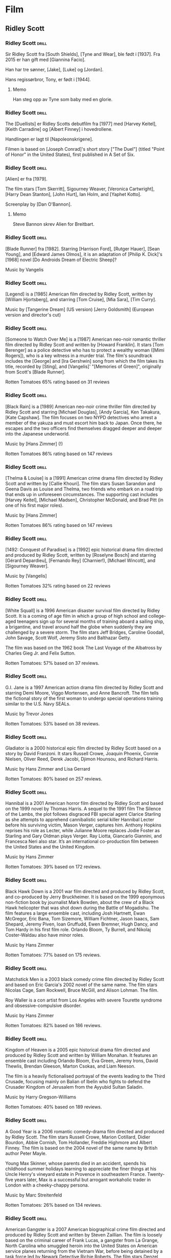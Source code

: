 * Film

** Ridley Scott

*** Ridley Scott :drill:
:PROPERTIES:
:DRILL_CARD_TYPE: hide2cloze
:END:
Sir Ridley Scott fra [South Shields], [Tyne and Wear], ble født i [1937]. Fra 2015 er han gift med [Giannina Facio].

Han har tre sønner, [Jake], [Luke] og [Jordan].

Hans regissørbror, Tony, er født i [1944].
**** Memo
Han steg opp av Tyne som baby med en glorie.
*** Ridley Scott :drill:
:PROPERTIES:
:DRILL_CARD_TYPE: hide2cloze
:END:
The [Duellists] er Ridley Scotts debutfilm fra [1977] med [Harvey Keitel],
[Keith Carradine] og [Albert Finney] i hovedrollene.

Handlingen er lagt til [Napoleonskrigene].

Filmen is based on [Joseph Conrad]'s short story ["The Duel"] (titled
"Point of Honor" in the United States), first published in A Set of
Six.
*** Ridley Scott :drill:
:PROPERTIES:
:DRILL_CARD_TYPE: hide2cloze
:END:
[Alien] er fra [1979].

The film stars [Tom Skerritt], Sigourney Weaver, [Veronica Cartwright],
[Harry Dean Stanton], [John Hurt], Ian Holm, and [Yaphet Kotto].

Screenplay by [Dan O'Bannon].
**** Memo
Steve Bannon skrev Alien for Breitbart.
*** Ridley Scott :drill:
:PROPERTIES:
:DRILL_CARD_TYPE: hide2cloze
:END:
[Blade Runner] fra [1982]. Starring [Harrison Ford], [Rutger Hauer],
[Sean Young], and [Edward James Olmos], it is an adaptation of [Philip
K. Dick]'s [1968] novel [Do Androids Dream of Electric Sheep]?

Music by Vangelis
*** Ridley Scott :drill:
:PROPERTIES:
:DRILL_CARD_TYPE: hide2cloze
:END:
[Legend] is a [1985] American film directed by Ridley Scott, written
by [William Hjortsberg], and starring [Tom Cruise], [Mia Sara], [Tim
Curry].

Music by [Tangerine Dream] (US version)
[Jerry Goldsmith] (European version and director's cut)
*** Ridley Scott :drill:
:PROPERTIES:
:DRILL_CARD_TYPE: hide2cloze
:END:
[Someone to Watch Over Me] is a [1987] American neo-noir romantic thriller
film directed by Ridley Scott and written by [Howard Franklin]. It stars
[Tom Berenger] as a police detective who has to protect a wealthy woman
([Mimi Rogers]), who is a key witness in a murder trial. The film's
soundtrack includes the [George] and [Ira Gershwin] song from which the
film takes its title, recorded by [Sting], and [Vangelis]' "[Memories of
Green]", originally from Scott's [Blade Runner].

Rotten Tomatoes 65% rating based on 31 reviews
*** Ridley Scott :drill:
:PROPERTIES:
:DRILL_CARD_TYPE: hide2cloze
:END:
[Black Rain] is a [1989] American neo-noir crime thriller film
directed by Ridley Scott and starring [Michael Douglas], [Andy
García], Ken Takakura, [Kate Capshaw]. The film focuses on two NYPD
detectives who arrest a member of the yakuza and must escort him back
to Japan. Once there, he escapes and the two officers find themselves
dragged deeper and deeper into the Japanese underworld.

Music by [Hans Zimmer] (!)

Rotten Tomatoes 86% rating based on 147 reviews
*** Ridley Scott :drill:
:PROPERTIES:
:DRILL_CARD_TYPE: hide2cloze
:END:
[Thelma & Louise] is a [1991] American crime drama film directed by Ridley
Scott and written by [Callie Khouri]. The film stars Susan Sarandon and
Geena Davis as Louise and Thelma, two friends who embark on a road
trip that ends up in unforeseen circumstances. The supporting cast
includes [Harvey Keitel], [Michael Madsen], Christopher McDonald, and Brad
Pitt (in one of his first major roles).

Music by [Hans Zimmer]

Rotten Tomatoes 86% rating based on 147 reviews
*** Ridley Scott :drill:
:PROPERTIES:
:DRILL_CARD_TYPE: hide2cloze
:END:
[1492: Conquest of Paradise] is a [1992] epic historical drama film
directed and produced by Ridley Scott, written by [Roselyne Bosch] and
starring [Gérard Depardieu], [Fernando Rey] (Charnier!), [Michael Wincott], and
[Sigourney Weaver].

Music by [Vangelis]

Rotten Tomatoes 32% rating based on 22 reviews
*** Ridley Scott :drill:
:PROPERTIES:
:DRILL_CARD_TYPE: hide2cloze
:END:
[White Squall] is a 1996 American disaster survival film directed by
Ridley Scott. It is a coming of age film in which a group of high
school and college-aged teenagers sign up for several months of
training aboard a sailing ship, a brigantine, and travel around half
the globe when suddenly they are challenged by a severe storm. The
film stars Jeff Bridges, Caroline Goodall, John Savage, Scott Wolf,
Jeremy Sisto and Balthazar Getty.

The film was based on the 1962 book The Last Voyage of the Albatross
by Charles Gieg Jr. and Felix Sutton.

Rotten Tomatoes: 57% based on 37 reviews.
*** Ridley Scott :drill:
:PROPERTIES:
:DRILL_CARD_TYPE: hide2cloze
:END:
G.I. Jane is a 1997 American action drama film directed by Ridley
Scott and starring Demi Moore, Viggo Mortensen, and Anne Bancroft. The
film tells the fictional story of the first woman to undergo special
operations training similar to the U.S. Navy SEALs.

Music by Trevor Jones

Rotten Tomatoes: 53% based on 38 reviews.
*** Ridley Scott :drill:
:PROPERTIES:
:DRILL_CARD_TYPE: hide2cloze
:END:
Gladiator is a 2000 historical epic film directed by Ridley Scott
based on a story by David Franzoni. It stars Russell Crowe, Joaquin
Phoenix, Connie Nielsen, Oliver Reed, Derek Jacobi, Djimon Hounsou,
and Richard Harris.

Music by Hans Zimmer and Lisa Gerrard

Rotten Tomatoes: 80% based on 257 reviews.
*** Ridley Scott :drill:
:PROPERTIES:
:DRILL_CARD_TYPE: hide2cloze
:END:
Hannibal is a 2001 American horror film directed by Ridley Scott and
based on the 1999 novel by Thomas Harris. A sequel to the 1991 film
The Silence of the Lambs, the plot follows disgraced FBI special agent
Clarice Starling as she attempts to apprehend cannibalistic serial
killer Hannibal Lecter before his surviving victim, Mason Verger,
captures him. Anthony Hopkins reprises his role as Lecter, while
Julianne Moore replaces Jodie Foster as Starling and Gary Oldman plays
Verger. Ray Liotta, Giancarlo Giannini, and Francesca Neri also star.
It’s an international co-production film between the United States and
the United Kingdom.

Music by Hans Zimmer

Rotten Tomatoes: 39% based on 172 reviews.
*** Ridley Scott :drill:
:PROPERTIES:
:DRILL_CARD_TYPE: hide2cloze
:END:
Black Hawk Down is a 2001 war film directed and produced by Ridley
Scott, and co-produced by Jerry Bruckheimer. It is based on the 1999
eponymous non-fiction book by journalist Mark Bowden, about the crew
of a Black Hawk helicopter that was shot down during the Battle of
Mogadishu. The film features a large ensemble cast, including Josh
Hartnett, Ewan McGregor, Eric Bana, Tom Sizemore, William Fichtner,
Jason Isaacs, Sam Shepard, Jeremy Piven, Ioan Gruffudd, Ewen Bremner,
Hugh Dancy, and Tom Hardy in his first film role. Orlando Bloom, Ty
Burrell, and Nikolaj Coster-Waldau also have minor roles.

Music by Hans Zimmer

Rotten Tomatoes: 77% based on 175 reviews.
*** Ridley Scott :drill:
:PROPERTIES:
:DRILL_CARD_TYPE: hide2cloze
:END:
Matchstick Men is a 2003 black comedy crime film directed by Ridley
Scott and based on Eric Garcia's 2002 novel of the same name. The film
stars Nicolas Cage, Sam Rockwell, Bruce McGill, and Alison Lohman. The
film.

Roy Waller is a con artist from Los Angeles with severe Tourette
syndrome and obsessive-compulsive disorder.

Music by Hans Zimmer

Rotten Tomatoes: 82% based on 186 reviews.
*** Ridley Scott :drill:
:PROPERTIES:
:DRILL_CARD_TYPE: hide2cloze
:END:
Kingdom of Heaven is a 2005 epic historical drama film directed and
produced by Ridley Scott and written by William Monahan. It features
an ensemble cast including Orlando Bloom, Eva Green, Jeremy Irons,
David Thewlis, Brendan Gleeson, Marton Csokas, and Liam Neeson.

The film is a heavily fictionalised portrayal of the events leading to
the Third Crusade, focusing mainly on Balian of Ibelin who fights to
defend the Crusader Kingdom of Jerusalem from the Ayyubid Sultan
Saladin.

Music by Harry Gregson-Williams

Rotten Tomatoes: 40% based on 189 reviews.
*** Ridley Scott :drill:
:PROPERTIES:
:DRILL_CARD_TYPE: hide2cloze
:END:
A Good Year is a 2006 romantic comedy-drama film directed and produced
by Ridley Scott. The film stars Russell Crowe, Marion Cotillard,
Didier Bourdon, Abbie Cornish, Tom Hollander, Freddie Highmore and
Albert Finney. The film is based on the 2004 novel of the same name by
British author Peter Mayle.

Young Max Skinner, whose parents died in an accident, spends his
childhood summer holidays learning to appreciate the finer things at
his Uncle Henry's vineyard estate in Provence in southeastern France.
Twenty-five years later, Max is a successful but arrogant workaholic
trader in London with a cheeky-chappy persona.

Music by Marc Streitenfeld

Rotten Tomatoes: 26% based on 134 reviews.
*** Ridley Scott :drill:
:PROPERTIES:
:DRILL_CARD_TYPE: hide2cloze
:END:
American Gangster is a 2007 American biographical crime film directed
and produced by Ridley Scott and written by Steven Zaillian. The film
is loosely based on the criminal career of Frank Lucas, a gangster
from La Grange, North Carolina who smuggled heroin into the United
States on American service planes returning from the Vietnam War,
before being detained by a task force led by Newark Detective Richie
Roberts. The film stars Denzel Washington and Russell Crowe, with
co-stars Ted Levine, John Ortiz, Josh Brolin, Chiwetel Ejiofor, Ruby
Dee, Lymari Nadal and Cuba Gooding Jr.

Music by Marc Streitenfeld

Rotten Tomatoes: 81% based on 218 reviews.
*** Ridley Scott :drill:
:PROPERTIES:
:DRILL_CARD_TYPE: hide2cloze
:END:
Body of Lies is a 2008 American spy action thriller film[3] directed
and produced by Ridley Scott, written by William Monahan, and starring
Leonardo DiCaprio, Russell Crowe and Golshifteh Farahani in the lead
roles. Set in the Middle East, it follows the attempts of the CIA and
the GID of Jordan to catch "al-Saleem", a terrorist. Frustrated by
their target's elusiveness, differences in their approaches strain
relations between a CIA operative, his superior, and the head of
Jordanian Intelligence. The supporting cast features Mark Strong and
Oscar Isaac.

Music by Marc Streitenfeld

Rotten Tomatoes: 55% based on 216 reviews.
*** Ridley Scott :drill:
:PROPERTIES:
:DRILL_CARD_TYPE: hide2cloze
:END:
Robin Hood is a 2010 historical action-adventure film based on the
Robin Hood legend, directed by Ridley Scott and starring Russell
Crowe, Cate Blanchett, William Hurt, Mark Strong, Mark Addy, Oscar
Isaac, Danny Huston, Eileen Atkins, and Max von Sydow.

Screenplay by Brian Helgeland

Music by Marc Streitenfeld

Rotten Tomatoes: 43% based on 251 reviews.
*** Ridley Scott :drill:
:PROPERTIES:
:DRILL_CARD_TYPE: hide2cloze
:END:
Prometheus is a 2012 science fiction horror film directed by Ridley
Scott and written by Jon Spaihts and Damon Lindelof. It is the fifth
installment of the Alien film series and features an ensemble cast
including Noomi Rapace, Michael Fassbender, Guy Pearce, Idris Elba,
Logan Marshall-Green, and Charlize Theron. Set in the late 21st
century, the film centers on the crew of the spaceship Prometheus as
it follows a star map discovered among the artifacts of several
ancient Earth cultures. Seeking the origins of humanity, the crew
arrives on a distant world and discovers a threat that could cause the
extinction of the human species.

Written by Jon Spaihts and Damon Lindelof

Music by Marc Streitenfeld

Rotten Tomatoes: 73% based on 312 reviews.
*** Ridley Scott :drill:
:PROPERTIES:
:DRILL_CARD_TYPE: hide2cloze
:END:
The Counselor (known as The Counsellor in countries that use British
English) is a 2013 crime thriller film directed by Ridley Scott and
written by Cormac McCarthy. It stars Michael Fassbender as the
eponymous Counselor as well as Penélope Cruz, Cameron Diaz, Javier
Bardem, and Brad Pitt. The film deals with themes such as greed,
mortality, love, and trust in the context of the Mexican drug trade.
The extremely violent and bloodthirsty activities of drug cartels are
depicted as the Counselor, a high-level lawyer, gets involved in a
drug deal around the troubled Ciudad Juarez, Mexico/Texas border area.

Music by Daniel Pemberton

Rotten Tomatoes: 34% based on 221 reviews.
*** Ridley Scott :drill:
:PROPERTIES:
:DRILL_CARD_TYPE: hide2cloze
:END:
Exodus: Gods and Kings is a 2014 biblical epic film directed and
produced by Ridley Scott, and written by Adam Cooper, Bill Collage,
Jeffrey Caine, and Steven Zaillian. The film stars Christian Bale,
Joel Edgerton, John Turturro, Aaron Paul, Ben Mendelsohn, Sigourney
Weaver, and Ben Kingsley. It is inspired by the biblical episode of
the Exodus of the Hebrews from Egypt led by Moses and related in the
Book of Exodus. Development on the film was first announced by Scott
in June 2012. Filming occurred primarily in Spain beginning in October
2013, with additional filming at Pinewood Studios in England.

Music by Alberto Iglesias

Rotten Tomatoes: 30% based on 210 reviews.
*** Ridley Scott :drill:
:PROPERTIES:
:DRILL_CARD_TYPE: hide2cloze
:END:
The Martian is a 2015 science fiction film directed by Ridley Scott
and starring Matt Damon. Drew Goddard adapted the screenplay from the
2011 novel by Andy Weir. It also stars Jessica Chastain, Jeff Daniels,
Kristen Wiig, Chiwetel Ejiofor, Sean Bean, Michael Peña, Kate Mara,
Sebastian Stan, Aksel Hennie, Mackenzie Davis, Donald Glover, and
Benedict Wong. The film depicts an astronaut's struggle to survive on
Mars after being left behind and NASA's efforts to return him to
Earth.

Music by Harry Gregson-Williams

Rotten Tomatoes: 91% based on 383 reviews.
*** Ridley Scott :drill:
:PROPERTIES:
:DRILL_CARD_TYPE: hide2cloze
:END:
Alien: Covenant is a 2017 science fiction horror film directed and
produced by Ridley Scott, and written by John Logan and Dante Harper
from a story by Michael Green and Jack Paglen. A joint American and
British production, it is part of the Alien franchise, serving as a
sequel to Prometheus (2012). It features returning star Michael
Fassbender, with Katherine Waterston, Billy Crudup, Danny McBride, and
Demián Bichir in supporting roles. It follows the crew of a colony
ship that lands on an uncharted planet and makes a terrifying
discovery.

Music by Jed Kurzel

Rotten Tomatoes: 65% based on 408 reviews.
*** Ridley Scott :drill:
:PROPERTIES:
:DRILL_CARD_TYPE: hide2cloze
:END:
All the Money in the World is a 2017 biographical crime thriller film
directed by Ridley Scott and written by David Scarpa. Based on John
Pearson's 1995 book Painfully Rich: The Outrageous Fortunes and
Misfortunes of the Heirs of J. Paul Getty, it depicts the events
surrounding the 1973 kidnapping of John Paul Getty III and the refusal
of his grandfather, the multi-billionaire oil tycoon J. Paul Getty, to
cooperate with the kidnappers' extortion demands. The film stars
Michelle Williams as Gail Harris Getty, John Paul Getty III's mother,
Christopher Plummer as Getty, and Mark Wahlberg as Fletcher Chace, an
adviser of the Getty family.

Music by Daniel Pemberton

Rotten Tomatoes: 79% based on 262 reviews.
*** Ridley Scott :drill:
:PROPERTIES:
:DRILL_CARD_TYPE: hide2cloze
:END:
The Last Duel is a 2021 historical drama film[6] directed by Ridley
Scott from a screenplay by Nicole Holofcener, Ben Affleck, and Matt
Damon, based on the 2004 book The Last Duel: A True Story of Crime,
Scandal, and Trial by Combat in Medieval France by Eric Jager. Set in
medieval France, the film stars Damon as Jean de Carrouges, a knight
who challenges his former friend, squire Jacques le Gris (Adam
Driver), to a judicial duel after Jean's wife, Marguerite (Jodie
Comer), accuses Jacques of raping her. The events leading up to the
duel are divided into three distinct chapters, reflecting the
contradictory perspectives of the three main characters. Affleck also
stars in a supporting role as Count Pierre d'Alençon.

Music by Harry Gregson-Williams

Rotten Tomatoes: 85% based on 287 reviews.
*** Ridley Scott :drill:
:PROPERTIES:
:DRILL_CARD_TYPE: hide2cloze
:END:
House of Gucci is a 2021 American biographical crime drama film
directed by Ridley Scott, based on the 2001 book The House of Gucci: A
Sensational Story of Murder, Madness, Glamour, and Greed by Sara Gay
Forden. The film follows Patrizia Reggiani (Lady Gaga) and Maurizio
Gucci (Adam Driver), as their romance transforms into a fight for
control of the Italian fashion brand Gucci. Jared Leto, Jeremy Irons,
Jack Huston, Salma Hayek, and Al Pacino also star.

Music by Harry Gregson-Williams

Rotten Tomatoes: 62% based on 373 reviews.
*** Ridley Scott :drill:
:PROPERTIES:
:DRILL_CARD_TYPE: hide2cloze
:END:
Napoleon is a 2023 epic biographical war film directed and produced by
Ridley Scott, and written by David Scarpa. Based on the life of
Napoleon and primarily depicting his rise to power as well as his
relationship with his wife, Joséphine, it stars Joaquin Phoenix as
Napoleon and Vanessa Kirby as Joséphine.

Music by Martin Phipps

Rotten Tomatoes: 62% based on 373 reviews.
*** Ridley Scott :drill:
:PROPERTIES:
:DRILL_CARD_TYPE: hide2cloze
:END:
Gladiator II is a 2024 epic historical action film directed and
produced by Ridley Scott that serves as a sequel to Gladiator (2000).
Written by David Scarpa, from a story he wrote with Peter Craig, the
film was produced by Scott Free Productions and distributed by
Paramount Pictures. It stars Paul Mescal, Pedro Pascal, Joseph Quinn,
Fred Hechinger, Lior Raz, Derek Jacobi, Connie Nielsen, and Denzel
Washington.[6] Jacobi and Nielsen reprise their roles from the first
film, with Mescal replacing Spencer Treat Clark. Mescal portrays
Lucius, whose home is invaded by the Roman army led by General
Acacius. He seeks revenge against Acacius and fights as a gladiator
for Macrinus, a former slave who plans to overthrow the emperors Geta
and Caracalla.

Music by Harry Gregson-Williams

Rotten Tomatoes: 72% based on 292 reviews.


